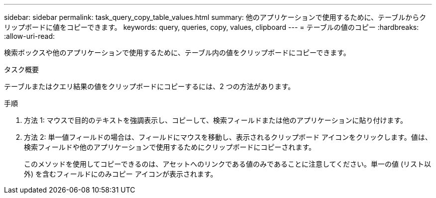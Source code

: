 ---
sidebar: sidebar 
permalink: task_query_copy_table_values.html 
summary: 他のアプリケーションで使用するために、テーブルからクリップボードに値をコピーできます。 
keywords: query, queries, copy, values, clipboard 
---
= テーブルの値のコピー
:hardbreaks:
:allow-uri-read: 


[role="lead"]
検索ボックスや他のアプリケーションで使用するために、テーブル内の値をクリップボードにコピーできます。

.タスク概要
テーブルまたはクエリ結果の値をクリップボードにコピーするには、2 つの方法があります。

.手順
. 方法 1: マウスで目的のテキストを強調表示し、コピーして、検索フィールドまたは他のアプリケーションに貼り付けます。
. 方法 2: 単一値フィールドの場合は、フィールドにマウスを移動し、表示されるクリップボード アイコンをクリックします。値は、検索フィールドや他のアプリケーションで使用するためにクリップボードにコピーされます。
+
このメソッドを使用してコピーできるのは、アセットへのリンクである値のみであることに注意してください。単一の値 (リスト以外) を含むフィールドにのみコピー アイコンが表示されます。



